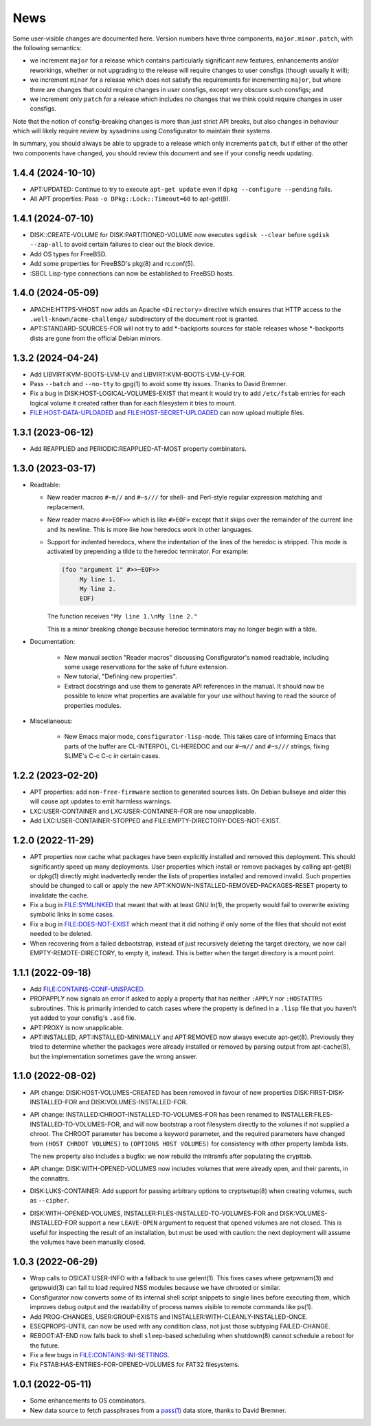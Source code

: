 News
====

Some user-visible changes are documented here.  Version numbers have three
components, ``major.minor.patch``, with the following semantics:

- we increment ``major`` for a release which contains particularly significant
  new features, enhancements and/or reworkings, whether or not upgrading to
  the release will require changes to user consfigs (though usually it will);

- we increment ``minor`` for a release which does not satisfy the requirements
  for incrementing ``major``, but where there are changes that could require
  changes in user consfigs, except very obscure such consfigs; and

- we increment only ``patch`` for a release which includes no changes that we
  think could require changes in user consfigs.

Note that the notion of consfig-breaking changes is more than just strict API
breaks, but also changes in behaviour which will likely require review by
sysadmins using Consfigurator to maintain their systems.

In summary, you should always be able to upgrade to a release which only
increments ``patch``, but if either of the other two components have changed,
you should review this document and see if your consfig needs updating.

1.4.4 (2024-10-10)
------------------

- APT:UPDATED: Continue to try to execute ``apt-get update`` even if
  ``dpkg --configure --pending`` fails.

- All APT properties: Pass ``-o DPkg::Lock::Timeout=60`` to apt-get(8).

1.4.1 (2024-07-10)
------------------

- DISK::CREATE-VOLUME for DISK:PARTITIONED-VOLUME now executes
  ``sgdisk --clear`` before ``sgdisk --zap-all`` to avoid certain failures to
  clear out the block device.

- Add OS types for FreeBSD.

- Add some properties for FreeBSD's pkg(8) and rc.conf(5).

- :SBCL Lisp-type connections can now be established to FreeBSD hosts.

1.4.0 (2024-05-09)
------------------

- APACHE:HTTPS-VHOST now adds an Apache ``<Directory>`` directive which
  ensures that HTTP access to the ``.well-known/acme-challenge/`` subdirectory
  of the document root is granted.

- APT:STANDARD-SOURCES-FOR will not try to add *-backports sources for stable
  releases whose *-backports dists are gone from the official Debian mirrors.

1.3.2 (2024-04-24)
------------------

- Add LIBVIRT:KVM-BOOTS-LVM-LV and LIBVIRT:KVM-BOOTS-LVM-LV-FOR.

- Pass ``--batch`` and ``--no-tty`` to gpg(1) to avoid some tty issues.
  Thanks to David Bremner.

- Fix a bug in DISK:HOST-LOGICAL-VOLUMES-EXIST that meant it would try to add
  ``/etc/fstab`` entries for each logical volume it created rather than for
  each filesystem it tries to mount.

- FILE:HOST-DATA-UPLOADED and FILE:HOST-SECRET-UPLOADED can now upload
  multiple files.

1.3.1 (2023-06-12)
------------------

- Add REAPPLIED and PERIODIC:REAPPLIED-AT-MOST property combinators.

1.3.0 (2023-03-17)
------------------

- Readtable:

  - New reader macros ``#~m//`` and ``#~s///`` for shell- and Perl-style
    regular expression matching and replacement.

  - New reader macro ``#>>EOF>>`` which is like ``#>EOF>`` except that it
    skips over the remainder of the current line and its newline.  This is
    more like how heredocs work in other languages.

  - Support for indented heredocs, where the indentation of the lines of the
    heredoc is stripped.  This mode is activated by prepending a tilde to the
    heredoc terminator.  For example:

    .. code-block:: none

      (foo "argument 1" #>>~EOF>>
	   My line 1.
	   My line 2.
	   EOF)

    The function receives ``"My line 1.\nMy line 2."``

    This is a minor breaking change because heredoc terminators may no longer
    begin with a tilde.

- Documentation:

   - New manual section "Reader macros" discussing Consfigurator's named
     readtable, including some usage reservations for the sake of future
     extension.

   - New tutorial, "Defining new properties".

   - Extract docstrings and use them to generate API references in the manual.
     It should now be possible to know what properties are available for your
     use without having to read the source of properties modules.

- Miscellaneous:

   - New Emacs major mode, ``consfigurator-lisp-mode``.  This takes care of
     informing Emacs that parts of the buffer are CL-INTERPOL, CL-HEREDOC and
     our ``#~m//`` and ``#~s///`` strings, fixing SLIME's C-c C-c in certain
     cases.

1.2.2 (2023-02-20)
------------------

- APT properties: add ``non-free-firmware`` section to generated sources
  lists.  On Debian bullseye and older this will cause apt updates to emit
  harmless warnings.

- LXC:USER-CONTAINER and LXC:USER-CONTAINER-FOR are now unapplicable.

- Add LXC:USER-CONTAINER-STOPPED and FILE:EMPTY-DIRECTORY-DOES-NOT-EXIST.

1.2.0 (2022-11-29)
------------------

- APT properties now cache what packages have been explicitly installed and
  removed this deployment.  This should significantly speed up many
  deployments.  User properties which install or remove packages by calling
  apt-get(8) or dpkg(1) directly might inadvertedly render the lists of
  properties installed and removed invalid.  Such properties should be changed
  to call or apply the new APT:KNOWN-INSTALLED-REMOVED-PACKAGES-RESET property
  to invalidate the cache.

- Fix a bug in FILE:SYMLINKED that meant that with at least GNU ln(1), the
  property would fail to overwrite existing symbolic links in some cases.

- Fix a bug in FILE:DOES-NOT-EXIST which meant that it did nothing if only
  some of the files that should not exist needed to be deleted.

- When recovering from a failed debootstrap, instead of just recursively
  deleting the target directory, we now call EMPTY-REMOTE-DIRECTORY, to empty
  it, instead.  This is better when the target directory is a mount point.

1.1.1 (2022-09-18)
------------------

- Add FILE:CONTAINS-CONF-UNSPACED.

- PROPAPPLY now signals an error if asked to apply a property that has neither
  ``:APPLY`` nor ``:HOSTATTRS`` subroutines.  This is primarily intended to
  catch cases where the property is defined in a ``.lisp`` file that you
  haven't yet added to your consfig's ``.asd`` file.

- APT:PROXY is now unapplicable.

- APT:INSTALLED, APT:INSTALLED-MINIMALLY and APT:REMOVED now always execute
  apt-get(8).  Previously they tried to determine whether the packages were
  already installed or removed by parsing output from apt-cache(8), but the
  implementation sometimes gave the wrong answer.

1.1.0 (2022-08-02)
------------------

- API change: DISK:HOST-VOLUMES-CREATED has been removed in favour of new
  properties DISK:FIRST-DISK-INSTALLED-FOR and DISK:VOLUMES-INSTALLED-FOR.

- API change: INSTALLED:CHROOT-INSTALLED-TO-VOLUMES-FOR has been renamed to
  INSTALLER:FILES-INSTALLED-TO-VOLUMES-FOR, and will now bootstrap a root
  filesystem directly to the volumes if not supplied a chroot.  The CHROOT
  parameter has become a keyword parameter, and the required parameters have
  changed from ``(HOST CHROOT VOLUMES)`` to ``(OPTIONS HOST VOLUMES)`` for
  consistency with other property lambda lists.

  The new property also includes a bugfix: we now rebuild the initramfs after
  populating the crypttab.

- API change: DISK:WITH-OPENED-VOLUMES now includes volumes that were already
  open, and their parents, in the connattrs.

- DISK:LUKS-CONTAINER: Add support for passing arbitrary options to
  cryptsetup(8) when creating volumes, such as ``--cipher``.

- DISK:WITH-OPENED-VOLUMES, INSTALLER:FILES-INSTALLED-TO-VOLUMES-FOR and
  DISK:VOLUMES-INSTALLED-FOR support a new ``LEAVE-OPEN`` argument to request
  that opened volumes are not closed.  This is useful for inspecting the
  result of an installation, but must be used with caution: the next
  deployment will assume the volumes have been manually closed.

1.0.3 (2022-06-29)
------------------

- Wrap calls to OSICAT:USER-INFO with a fallback to use getent(1).  This fixes
  cases where getpwnam(3) and getpwuid(3) can fail to load required NSS modules
  because we have chrooted or similar.

- Consfigurator now converts some of its internal shell script snippets to
  single lines before executing them, which improves debug output and the
  readability of process names visible to remote commands like ps(1).

- Add PROG-CHANGES, USER:GROUP-EXISTS and INSTALLER:WITH-CLEANLY-INSTALLED-ONCE.

- ESEQPROPS-UNTIL can now be used with any condition class, not just those
  subtyping FAILED-CHANGE.

- REBOOT:AT-END now falls back to shell ``sleep``-based scheduling when
  shutdown(8) cannot schedule a reboot for the future.

- Fix a few bugs in FILE:CONTAINS-INI-SETTINGS.

- Fix FSTAB:HAS-ENTRIES-FOR-OPENED-VOLUMES for FAT32 filesystems.

1.0.1 (2022-05-11)
------------------

- Some enhancements to OS combinators.

- New data source to fetch passphrases from a `pass(1)`_ data store, thanks to
  David Bremner.

.. _pass(1): https://www.passwordstore.org/
